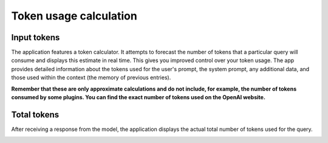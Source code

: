 Token usage calculation
========================

Input tokens
--------------
The application features a token calculator. It attempts to forecast the number of tokens that 
a particular query will consume and displays this estimate in real time. This gives you improved 
control over your token usage. The app provides detailed information about the tokens used for the user's prompt, 
the system prompt, any additional data, and those used within the context (the memory of previous entries).

**Remember that these are only approximate calculations and do not include, for example, the number of tokens consumed by some plugins. You can find the exact number of tokens used on the OpenAI website.**

.. image:: images/v2_tokens1.png
   :width: 400

Total tokens
-------------
After receiving a response from the model, the application displays the actual total number of tokens used for the query.

.. image:: images/v2_tokens2.png
   :width: 400